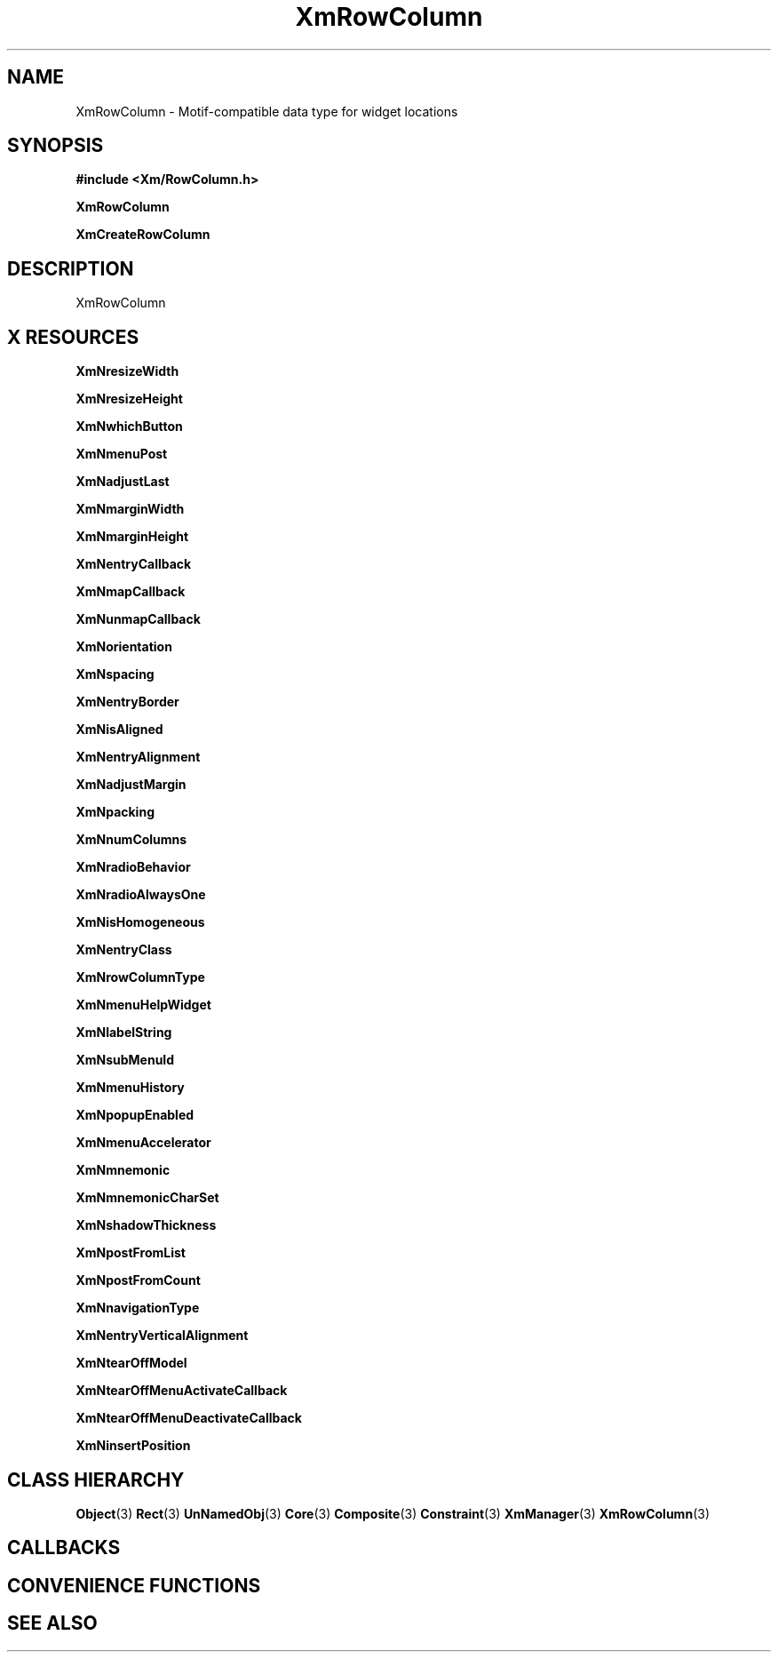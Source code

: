 '\" t
.\" $Header: /cvsroot/lesstif/lesstif/doc/lessdox/widgets/XmRowColumn.3,v 1.5 2009/04/29 12:23:30 paulgevers Exp $
.\"
.\" Copyright (C) 1997-1998 Free Software Foundation, Inc.
.\" 
.\" This file is part of the GNU LessTif Library.
.\" This library is free software; you can redistribute it and/or
.\" modify it under the terms of the GNU Library General Public
.\" License as published by the Free Software Foundation; either
.\" version 2 of the License, or (at your option) any later version.
.\" 
.\" This library is distributed in the hope that it will be useful,
.\" but WITHOUT ANY WARRANTY; without even the implied warranty of
.\" MERCHANTABILITY or FITNESS FOR A PARTICULAR PURPOSE.  See the GNU
.\" Library General Public License for more details.
.\" 
.\" You should have received a copy of the GNU Library General Public
.\" License along with this library; if not, write to the Free
.\" Software Foundation, Inc., 675 Mass Ave, Cambridge, MA 02139, USA.
.\" 
.TH XmRowColumn 3 "April 1998" "LessTif Project" "LessTif Manuals"
.SH NAME
XmRowColumn \- Motif-compatible data type for widget locations
.SH SYNOPSIS
.B #include <Xm/RowColumn.h>
.PP
.B XmRowColumn
.PP
.B XmCreateRowColumn
.SH DESCRIPTION
XmRowColumn
.SH X RESOURCES
.TS
tab(;);
l l l l l.
Name;Class;Type;Default;Access
_
XmNresizeWidth;XmCResizeWidth;Boolean;NULL;CSG
XmNresizeHeight;XmCResizeHeight;Boolean;NULL;CSG
XmNwhichButton;XmCWhichButton;WhichButton;NULL;CSG
XmNmenuPost;XmCMenuPost;String;(null);CSG
XmNadjustLast;XmCAdjustLast;Boolean;NULL;CSG
XmNmarginWidth;XmCMarginWidth;HorizontalDimension;NULL;CSG
XmNmarginHeight;XmCMarginHeight;VerticalDimension;NULL;CSG
XmNentryCallback;XmCCallback;Callback;NULL;CSG
XmNmapCallback;XmCCallback;Callback;NULL;CSG
XmNunmapCallback;XmCCallback;Callback;NULL;CSG
XmNorientation;XmCOrientation;Orientation;NULL;CSG
XmNspacing;XmCSpacing;HorizontalDimension;NULL;CSG
XmNentryBorder;XmCEntryBorder;HorizontalDimension;NULL;CSG
XmNisAligned;XmCIsAligned;Boolean;NULL;CSG
XmNentryAlignment;XmCAlignment;Alignment;NULL;CSG
XmNadjustMargin;XmCAdjustMargin;Boolean;NULL;CSG
XmNpacking;XmCPacking;Packing;NULL;CSG
XmNnumColumns;XmCNumColumns;Short;NULL;CSG
XmNradioBehavior;XmCRadioBehavior;Boolean;NULL;CSG
XmNradioAlwaysOne;XmCRadioAlwaysOne;Boolean;NULL;CSG
XmNisHomogeneous;XmCIsHomogeneous;Boolean;NULL;CSG
XmNentryClass;XmCEntryClass;WidgetClass;NULL;CSG
XmNrowColumnType;XmCRowColumnType;RowColumnType;NULL;CSG
XmNmenuHelpWidget;XmCMenuWidget;MenuWidget;NULL;CSG
XmNlabelString;XmCXmString;XmString;NULL;CSG
XmNsubMenuId;XmCMenuWidget;MenuWidget;NULL;CSG
XmNmenuHistory;XmCMenuWidget;MenuWidget;NULL;CSG
XmNpopupEnabled;XmCPopupEnabled;Boolean;NULL;CSG
XmNmenuAccelerator;XmCAccelerators;String;;CSG
XmNmnemonic;XmCMnemonic;KeySym;NULL;CSG
XmNmnemonicCharSet;XmCMnemonicCharSet;String;NULL;CSG
XmNshadowThickness;XmCShadowThickness;HorizontalDimension;NULL;CSG
XmNpostFromList;XmCPostFromList;WidgetList;NULL;CSG
XmNpostFromCount;XmCPostFromCount;Int;-1;CSG
XmNnavigationType;XmCNavigationType;NavigationType;NULL;CSG
XmNentryVerticalAlignment;XmCVerticalAlignment;VerticalAlignment;NULL;CSG
XmNtearOffModel;XmCTearOffModel;TearOffModel;NULL;CSG
XmNtearOffMenuActivateCallback;XmCCallback;Callback;NULL;CSG
XmNtearOffMenuDeactivateCallback;XmCCallback;Callback;NULL;CSG
XmNinsertPosition;XmCInsertPosition;Function;NULL;CSG
.TE
.PP
.BR XmNresizeWidth
.PP
.BR XmNresizeHeight
.PP
.BR XmNwhichButton
.PP
.BR XmNmenuPost
.PP
.BR XmNadjustLast
.PP
.BR XmNmarginWidth
.PP
.BR XmNmarginHeight
.PP
.BR XmNentryCallback
.PP
.BR XmNmapCallback
.PP
.BR XmNunmapCallback
.PP
.BR XmNorientation
.PP
.BR XmNspacing
.PP
.BR XmNentryBorder
.PP
.BR XmNisAligned
.PP
.BR XmNentryAlignment
.PP
.BR XmNadjustMargin
.PP
.BR XmNpacking
.PP
.BR XmNnumColumns
.PP
.BR XmNradioBehavior
.PP
.BR XmNradioAlwaysOne
.PP
.BR XmNisHomogeneous
.PP
.BR XmNentryClass
.PP
.BR XmNrowColumnType
.PP
.BR XmNmenuHelpWidget
.PP
.BR XmNlabelString
.PP
.BR XmNsubMenuId
.PP
.BR XmNmenuHistory
.PP
.BR XmNpopupEnabled
.PP
.BR XmNmenuAccelerator
.PP
.BR XmNmnemonic
.PP
.BR XmNmnemonicCharSet
.PP
.BR XmNshadowThickness
.PP
.BR XmNpostFromList
.PP
.BR XmNpostFromCount
.PP
.BR XmNnavigationType
.PP
.BR XmNentryVerticalAlignment
.PP
.BR XmNtearOffModel
.PP
.BR XmNtearOffMenuActivateCallback
.PP
.BR XmNtearOffMenuDeactivateCallback
.PP
.BR XmNinsertPosition
.PP
.SH CLASS HIERARCHY
.BR Object (3)
.BR Rect (3)
.BR UnNamedObj (3)
.BR Core (3)
.BR Composite (3)
.BR Constraint (3)
.BR XmManager (3)
.BR XmRowColumn (3)
.SH CALLBACKS
.SH CONVENIENCE FUNCTIONS
.SH SEE ALSO
